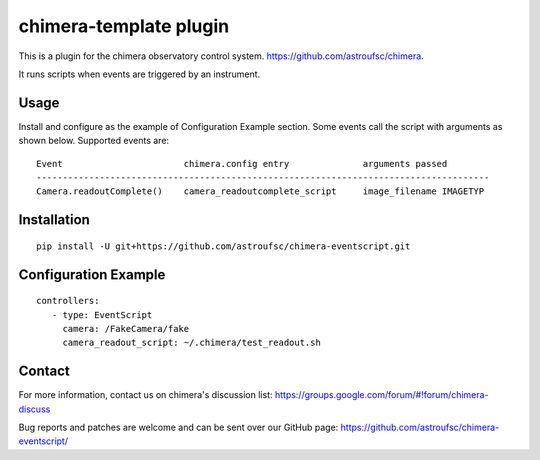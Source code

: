 chimera-template plugin
=======================

This is a plugin for the chimera observatory control system.
https://github.com/astroufsc/chimera.

It runs scripts when events are triggered by an instrument.

Usage
-----

Install and configure as the example of Configuration Example section. Some events call the script with arguments as
shown below. Supported events are::

    Event                       chimera.config entry              arguments passed
    --------------------------------------------------------------------------------------
    Camera.readoutComplete()    camera_readoutcomplete_script     image_filename IMAGETYP

Installation
------------

::

    pip install -U git+https://github.com/astroufsc/chimera-eventscript.git


Configuration Example
---------------------
::

    controllers:
       - type: EventScript
         camera: /FakeCamera/fake
         camera_readout_script: ~/.chimera/test_readout.sh


Contact
-------

For more information, contact us on chimera's discussion list:
https://groups.google.com/forum/#!forum/chimera-discuss

Bug reports and patches are welcome and can be sent over our GitHub page:
https://github.com/astroufsc/chimera-eventscript/
